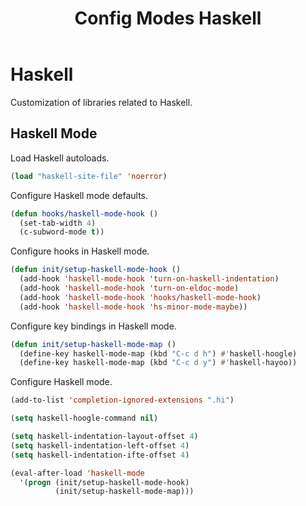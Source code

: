 #+TITLE: Config Modes Haskell

* Haskell

Customization of libraries related to Haskell.

** Haskell Mode

Load Haskell autoloads.

#+BEGIN_SRC emacs-lisp
  (load "haskell-site-file" 'noerror)
#+END_SRC

Configure Haskell mode defaults.

#+BEGIN_SRC emacs-lisp
  (defun hooks/haskell-mode-hook ()
    (set-tab-width 4)
    (c-subword-mode t))
#+END_SRC

Configure hooks in Haskell mode.

#+BEGIN_SRC emacs-lisp
  (defun init/setup-haskell-mode-hook ()
    (add-hook 'haskell-mode-hook 'turn-on-haskell-indentation)
    (add-hook 'haskell-mode-hook 'turn-on-eldoc-mode)
    (add-hook 'haskell-mode-hook 'hooks/haskell-mode-hook)
    (add-hook 'haskell-mode-hook 'hs-minor-mode-maybe))
#+END_SRC

Configure key bindings in Haskell mode.

#+BEGIN_SRC emacs-lisp
  (defun init/setup-haskell-mode-map ()
    (define-key haskell-mode-map (kbd "C-c d h") #'haskell-hoogle)
    (define-key haskell-mode-map (kbd "C-c d y") #'haskell-hayoo))
#+END_SRC

Configure Haskell mode.

#+BEGIN_SRC emacs-lisp
  (add-to-list 'completion-ignored-extensions ".hi")
  
  (setq haskell-hoogle-command nil)
  
  (setq haskell-indentation-layout-offset 4)
  (setq haskell-indentation-left-offset 4)
  (setq haskell-indentation-ifte-offset 4)
  
  (eval-after-load 'haskell-mode
    '(progn (init/setup-haskell-mode-hook)
            (init/setup-haskell-mode-map)))
#+END_SRC
